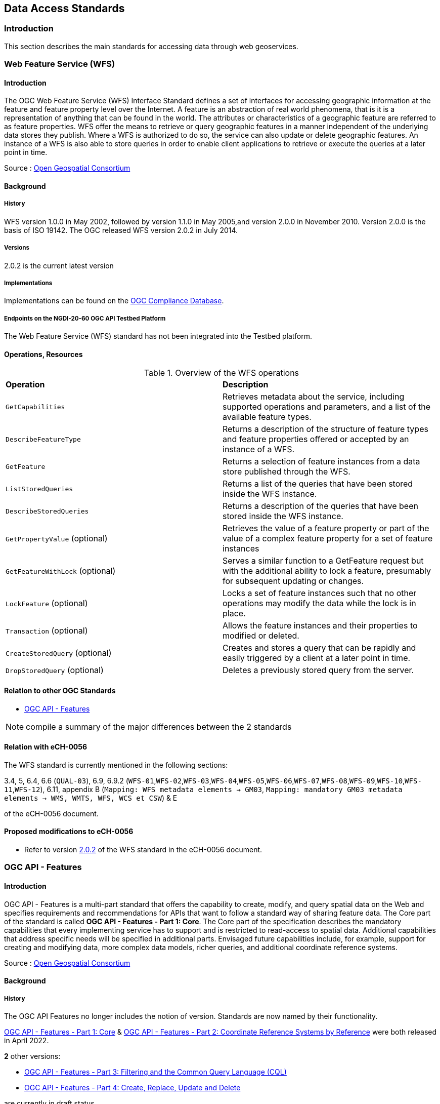 // Document settings
[.text-justify]

== Data Access Standards

=== Introduction

This section describes the main standards for accessing data through web geoservices.

=== Web Feature Service (WFS)

==== Introduction

The OGC Web Feature Service (WFS) Interface Standard defines a set of interfaces for accessing geographic information at the feature and feature property level over the Internet. A feature is an abstraction of real world phenomena, that is it is a representation of anything that can be found in the world. The attributes or characteristics of a geographic feature are referred to as feature properties. WFS offer the means to retrieve or query geographic features in a manner independent of the underlying data stores they publish. Where a WFS is authorized to do so, the service can also update or delete geographic features. An instance of a WFS is also able to store queries in order to enable client applications to retrieve or execute the queries at a later point in time.

Source : https://opengeospatial.github.io/e-learning/wfs/text/basic-main.html[Open Geospatial Consortium]

==== Background

===== History

WFS version 1.0.0 in May 2002, followed by version 1.1.0 in May 2005,and version 2.0.0 in November 2010. Version 2.0.0 is the basis of ISO 19142. The OGC released WFS version 2.0.2 in July 2014.

===== Versions

2.0.2 is the current latest version

===== Implementations

Implementations can be found on the http://www.opengeospatial.org/resource/products/byspec[OGC Compliance Database]. 

===== Endpoints on the NGDI-20-60 OGC API Testbed Platform

The Web Feature Service (WFS) standard has not been integrated into the Testbed platform.

==== Operations, Resources

.Overview of the WFS operations
[cols="1,1"]
|===
*Operation* | *Description*
| `GetCapabilities` | Retrieves metadata about the service, including supported operations and parameters, and a list of the available feature types.
| `DescribeFeatureType` | Returns a description of the structure of feature types and feature properties offered or accepted by an instance of a WFS.
| `GetFeature` | Returns a selection of feature instances from a data store published through the WFS.
| `ListStoredQueries` | Returns a list of the queries that have been stored inside the WFS instance.
| `DescribeStoredQueries` | Returns a description of the queries that have been stored inside the WFS instance.
| `GetPropertyValue` (optional) | Retrieves the value of a feature property or part of the value of a complex feature property for a set of feature instances
| `GetFeatureWithLock` (optional) | Serves a similar function to a GetFeature request but with the additional ability to lock a feature, presumably for subsequent updating or changes.
| `LockFeature` (optional) | Locks a set of feature instances such that no other operations may modify the data while the lock is in place.
| `Transaction` (optional) | Allows the feature instances and their properties to modified or deleted.
| `CreateStoredQuery` (optional) | Creates and stores a query that can be rapidly and easily triggered by a client at a later point in time.
| `DropStoredQuery` (optional) | Deletes a previously stored query from the server.
|===
 
==== Relation to other OGC Standards

- <<OGC API - Features>>

NOTE:  compile a summary of the major differences between the 2 standards

==== Relation with eCH-0056

The WFS standard is currently mentioned in the following sections:

3.4, 5, 6.4, 6.6 (`QUAL-03`), 6.9, 6.9.2 (`WFS-01`,`WFS-02`,`WFS-03`,`WFS-04`,`WFS-05`,`WFS-06`,`WFS-07`,`WFS-08`,`WFS-09`,`WFS-10`,`WFS-11`,`WFS-12`), 6.11, appendix B (`Mapping: WFS metadata elements -> GM03`, `Mapping: mandatory GM03 metadata elements -> WMS, WMTS, WFS, WCS et CSW`) & E

of the eCH-0056 document.

==== Proposed modifications to eCH-0056

- Refer to version http://docs.opengeospatial.org/is/09-025r2/09-025r2.html[2.0.2] of the WFS standard in the eCH-0056 document.

=== OGC API - Features

==== Introduction

OGC API - Features is a multi-part standard that offers the capability to create, modify, and query spatial data on the Web and specifies requirements and recommendations for APIs that want to follow a standard way of sharing feature data. The Core part of the standard is called *OGC API - Features - Part 1: Core*. The Core part of the specification describes the mandatory capabilities that every implementing service has to support and is restricted to read-access to spatial data. Additional capabilities that address specific needs will be specified in additional parts. Envisaged future capabilities include, for example, support for creating and modifying data, more complex data models, richer queries, and additional coordinate reference systems.

Source : https://opengeospatial.github.io/e-learning/ogcapi-features/text/basic-main.html[Open Geospatial Consortium]

==== Background
===== History

The OGC API Features no longer includes the notion of version. Standards are now named by their functionality.

https://docs.opengeospatial.org/is/17-069r4/17-069r4.html[OGC API - Features - Part 1: Core] & https://docs.opengeospatial.org/is/18-058r1/18-058r1.html[OGC API - Features - Part 2: Coordinate Reference Systems by Reference] were both released in April 2022.

*2* other versions:

- https://docs.ogc.org/DRAFTS/19-079r1.html[OGC API - Features - Part 3:  Filtering and the Common Query Language (CQL)] 
- https://docs.ogc.org/DRAFTS/20-002.html[OGC API - Features - Part 4: Create, Replace, Update and Delete] 


are currently in draft status.

===== Versions

https://docs.opengeospatial.org/is/18-058r1/18-058r1.html[OGC API - Features - Part 2: Coordinate Reference Systems by Reference] is the current latest version

// NOTE: propose an update of the https://opengeospatial.github.io/e-learning/ogcapi-features/text/basic-main.html#background[documentation] to the OGC for the last two points.

===== Implementations

Implementations can be found on the http://www.opengeospatial.org/resource/products/byspec[OGC Compliance Database]. 

===== Endpoints on the NGDI-20-60 OGC API Testbed Platform

Examples of implementations can be found on the https://ogc.heig-vd.ch/#ogc-api-features[
NGDI-20-60 OGC API Testbed Platform]

==== Operations, Resources

.Overview of OGC API Features resources, applicable HTTP methods and links to the OGC documentation
[cols="32,25,10,33",options="header"]
!===
|Resource |Path |HTTP method |Document reference
|Landing page |`/` |GET | https://docs.opengeospatial.org/is/17-069r4/17-069r4.html#_api_landing_page[7.2 API landing page]
|Conformance declaration |`/conformance` |GET | https://docs.opengeospatial.org/is/17-069r4/17-069r4.html#_declaration_of_conformance_classes[7.4 Declaration of conformance classes]
|Feature collections |`/collections` |GET | https://docs.opengeospatial.org/is/17-069r4/17-069r4.html#_collections$$_$$[7.13 Feature collections]
|Feature collection |`/collections/{collectionId}` |GET | https://docs.opengeospatial.org/is/17-069r4/17-069r4.html#_collection$$_$$[7.14 Feature collection]
|Features |`/collections/{collectionId}/items` |GET | https://docs.opengeospatial.org/is/17-069r4/17-069r4.html#_items$$_$$[7.15 Features]
|Feature |`/collections/{collectionId}/items/{featureId}` |GET | https://docs.opengeospatial.org/is/17-069r4/17-069r4.html#_feature$$_$$[7.16 Feature]
!===

==== Relation to other OGC Standards

- <<Web Feature Service (WFS)>>

NOTE:  compile a summary of the major differences between the 2 standards

==== Relation with eCH-0056

The OGC API - Features standard is not mentioned in the eCH-0056 document.

==== Proposed modifications to eCH-0056

- Integrate the OGC API Features in the same sections as the WFS standard in the eCH-0056 document  according to its extensions.
- Add a new section to the eCH-0056 document that describes the OGC API Features standard.
- Update the structure of the eCH-0056 document according to the versions and functionalities of the OGC API Features.

=== Web Coverage Service (WCS)

NOTE: section to be completed

==== Introduction
==== Background
===== History
===== Versions
===== Implementations
===== Endpoints on the NGDI-20-60 OGC API Testbed Platform

The Web Coverage Service (WCS) standard has not been integrated into the Testbed platform.

==== Operations, Resources
==== Relation to other OGC Standards

- <<OGC API - Environmental Data Retrieval>>

NOTE:  compile a summary of the major differences between the 2 standards

==== Relation with eCH-0056

The Web Coverage Service (WCS) standard is currently mentioned in the following sections:

5, 6.4, 6.9, 6.9.3 (`WCS-01`,`WCS-02`,`WCS-03`,`WCS-04`,`WCS-05`,`WCS-06`), appendix A (`Mapping: WCS metadata elements -> GM03`, `Mapping: mandatory GM03 metadata elements -> WMS, WMTS, WFS, WCS et CSW`) & E

of the eCH-0056 document.

==== Proposed modifications to eCH-0056

=== OGC API - Environmental Data Retrieval (EDR)

NOTE: section to be completed

==== Introduction
==== Background
===== History
===== Versions
===== Implementations
===== Endpoints on the NGDI-20-60 OGC API Testbed Platform

Examples of implementations can be found on the https://ogc.heig-vd.ch/pygeoapi/collections/ndwi-edr[
NGDI-20-60 OGC API Testbed Platform]

==== Operations, Resources

<<edr-paths>> summarizes the access paths and relation types defined in this standard.

[#edr-paths,reftext='{table-caption} {counter:table-num}']
.Environmental Data Retrieval API Paths
[width="90%",cols="3,2,5",options="header"]
|===
^|**Path Template** ^|**Relation** ^|**Resource**
3+^|**Common**
|<<landing-page,{root}/>> |none |Landing page
|<<api-definition,{root}/api>> |`service-desc` +
or +
`service-doc` |API Description (optional)
|<<conformance-classes,{root}/conformance>> |`conformance` |Conformance Classes
3+^|**Collections**
|<<collection-information-queries,{root}/collections>> |`data` |Metadata describing the <<collection-definition,collections>> of data available from this API.
|<<collection-information-queries,{root}/collections/{collectionId}>> | |Metadata describing the <<collection-definition,collection>> of data which has the unique identifier `{collectionId}`
3+^|**Features**
|<<collection-information-queries,{root}/collections/{collectionId}/items>>|`items`|Retrieve metadata about available items
3+^|**Queries**
|<<collection-information-queries,{root}/collections/{collectionId}/{queryType}>>| |Retrieve data according to the query pattern
|<<collection-information-queries,{root}/collections/{collectionId}/instances>>| |Retrieve metadata about <<instance-definition,instances>> of a <<collection-definition,collection>>
|<<collection-information-queries,{root}/collections/{collectionId}/instances/{instanceId}>>| |Retrieve metadata from a specific <<instance-definition,instance>> of a <<collection-definition,collection>> which has the unique identifier `{instanceId}`
|===

Where:

* `{root}` = Base URI for the API server
* `{collectionId}` = an identifier for a specific <<collection-definition,collection>> of data
* `{instanceId}` = an identifier for a specific version or <<instance-definition,instance>> of a <<collection-definition,collection>> of data
* `{queryType}` = an identifier for a specific query pattern to retrieve data from a specific <<collection-definition,collection>> of data

==== Relation to other OGC Standards

- <<Web Coverage Service (WCS)>>
- <<OGC API Coverages>>
- <<Sensor Observation Service (SOS)>>
- <<OGC API SensorThings>>

NOTE:  compile a summary of the major differences between the standards

==== Relation with eCH-0056

The OGC API - Environmental Data Retrieval standard is not mentioned in the eCH-0056 document.

==== Proposed modifications to eCH-0056

- Integrate the OGC API EDR in the same sections as the WCS standard in the eCH-0056 document  according to its extensions.
- Add a new section to the eCH-0056 document that describes the OGC API EDR standard.
- Update the structure of the eCH-0056 document according to the versions and functionalities of the OGC API EDR.

=== Sensor Observation Service (SOS)

==== Introduction
==== Background
===== History
===== Versions
===== Implementations
===== Endpoints on the NGDI-20-60 OGC API Testbed Platform

The Sensor Observation Service (SOS) standard has not been integrated into the Testbed platform.

==== Operations, Resources
==== Relation to other OGC Standards

- <<SensorThings API>>

NOTE:  compile a summary of the major differences between the 2 standards

==== Relation with eCH-0056

The Sensor Observation Service (SOS) standard is currently mentioned in the following sections:

5, 6.14 and the appendix E

of the eCH-0056 document.

==== Proposed modifications to eCH-0056

=== OGC SensorThings API
==== Introduction
==== Background
===== History
===== Versions
===== Implementations
===== Endpoints on the NGDI-20-60 OGC API Testbed Platform

Examples of implementations can be found on the https://ogc.heig-vd.ch/#sensorthings-api[
NGDI-20-60 OGC API Testbed Platform]

==== Operations, Resources
==== Relation to other OGC Standards

- <<Sensor Observation Service (SOS)>>

NOTE:  compile a summary of the major differences between the 2 standards

==== Relation with eCH-0056

The OGC SensorThings API standard is not mentioned in the eCH-0056 document.

==== Proposed modifications to eCH-0056

- Integrate the OGC SensorThings API in the same sections as the Sensor Observation Service (SOS) standard in the eCH-0056 document  according to its extensions.
- Add a new section to the eCH-0056 document that describes the OGC SensorThings API.
- Update the structure of the eCH-0056 document according to the versions and functionalities of the OGC SensorThings API.